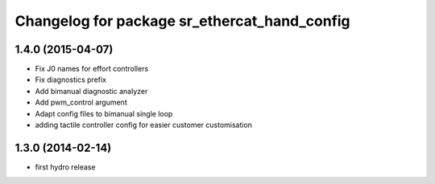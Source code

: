 ^^^^^^^^^^^^^^^^^^^^^^^^^^^^^^^^^^^^^^^^^^^^^
Changelog for package sr_ethercat_hand_config
^^^^^^^^^^^^^^^^^^^^^^^^^^^^^^^^^^^^^^^^^^^^^

1.4.0 (2015-04-07)
------------------
* Fix J0 names for effort controllers
* Fix diagnostics prefix
* Add bimanual diagnostic analyzer
* Add pwm_control argument
* Adapt config files to bimanual single loop
* adding tactile controller config for easier customer customisation

1.3.0 (2014-02-14)
------------------
* first hydro release
